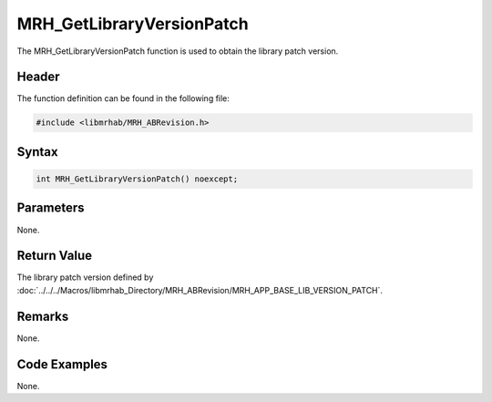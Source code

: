 MRH_GetLibraryVersionPatch
==========================
The MRH_GetLibraryVersionPatch function is used to obtain the library patch 
version.

Header
------
The function definition can be found in the following file:

.. code-block:: c

    #include <libmrhab/MRH_ABRevision.h>


Syntax
------
.. code-block:: c

    int MRH_GetLibraryVersionPatch() noexcept;


Parameters
----------
None.

Return Value
------------
The library patch version defined by 
:doc:`../../../Macros/libmrhab_Directory/MRH_ABRevision/MRH_APP_BASE_LIB_VERSION_PATCH`.

Remarks
-------
None.

Code Examples
-------------
None.